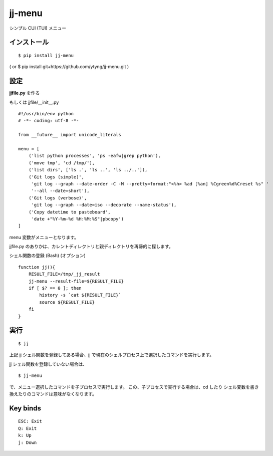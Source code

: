 ~~~~~~~
jj-menu
~~~~~~~

シンプル CUI (TUI) メニュー

.. image:: https://secure.travis-ci.org/ytyng/jj-menu.svg?branch=master
    :alt: Build Status
    :target: http://travis-ci.org/ytyng/jj-menu

.. image:: https://img.shields.io/pypi/v/jj-menu.svg
    :target: https://pypi.python.org/pypi/jj-menu/
    :alt: Latest PyPI version

.. image:: demo/jj-demo.gif

インストール
---------------------------------------
::

  $ pip install jj-menu

( or $ pip install git+https://github.com/ytyng/jj-menu.git )


設定
---------------------------------------

**jjfile.py** を作る

もしくは jjfile/__init__.py

::

    #!/usr/bin/env python
    # -*- coding: utf-8 -*-

    from __future__ import unicode_literals

    menu = [
        ('list python processes', 'ps -eafw|grep python'),
        ('move tmp', 'cd /tmp/'),
        ('list dirs', ['ls .', 'ls ..', 'ls ../..']),
        ('Git logs (simple)',
         'git log --graph --date-order -C -M --pretty=format:"<%h> %ad [%an] %Cgreen%d%Creset %s" '
         '--all --date=short'),
        ('Git logs (verbose)',
         'git log --graph --date=iso --decorate --name-status'),
        ('Copy datetime to pasteboard',
         'date +"%Y-%m-%d %H:%M:%S"|pbcopy')
    ]

menu 変数がメニューとなります。

jjfile.py のありかは、カレントディレクトリと親ディレクトリを再帰的に探します。


シェル関数の登録 (Bash) (オプション)

::

    function jj(){
        RESULT_FILE=/tmp/_jj_result
        jj-menu --result-file=${RESULT_FILE}
        if [ $? == 0 ]; then
            history -s `cat ${RESULT_FILE}`
            source ${RESULT_FILE}
        fi
    }


実行
---------------------------------------

::

  $ jj

上記 jj シェル関数を登録してある場合、jj で現在のシェルプロセス上で選択したコマンドを実行します。

jj シェル関数を登録していない場合は、

::

  $ jj-menu

で、メニュー選択したコマンドを子プロセスで実行します。
この、子プロセスで実行する場合は、cd したり シェル変数を書き換えたりのコマンドは意味がなくなります。


Key binds
---------

::

    ESC: Exit
    Q: Exit
    k: Up
    j: Down
